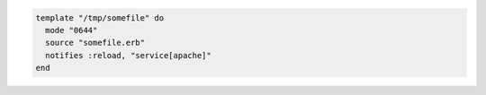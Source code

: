 .. This is an included how-to. 

.. To reload a service:

.. code-block:: ruby

   template "/tmp/somefile" do
     mode "0644"
     source "somefile.erb"
     notifies :reload, "service[apache]"
   end

